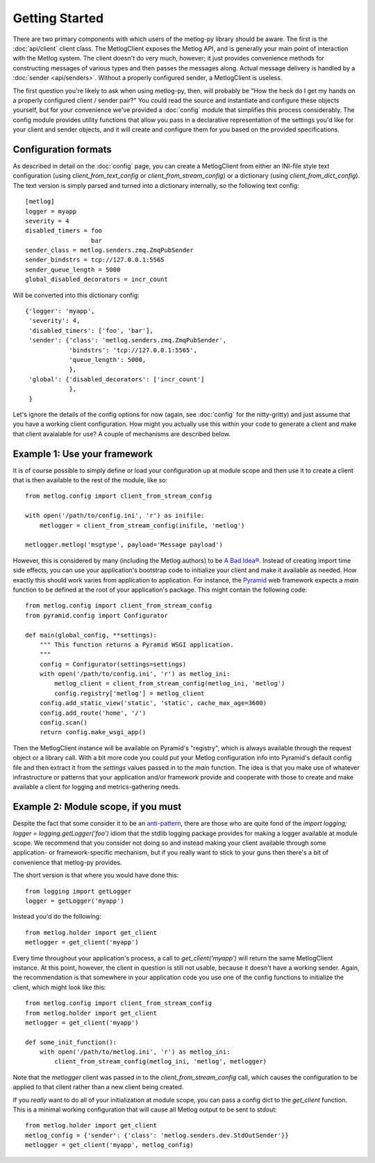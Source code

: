 Getting Started
===============

There are two primary components with which users of the metlog-py library
should be aware. The first is the :doc:`api/client` client class. The
MetlogClient exposes the Metlog API, and is generally your main point of
interaction with the Metlog system. The client doesn't do very much, however;
it just provides convenience methods for constructing messages of various types
and then passes the messages along. Actual message delivery is handled by a
:doc:`sender <api/senders>`. Without a properly configured sender, a
MetlogClient is useless.

The first question you're likely to ask when using metlog-py, then, will
probably be "How the heck do I get my hands on a properly configured client /
sender pair?" You could read the source and instantiate and configure these
objects yourself, but for your convenience we've provided a :doc:`config`
module that simplifies this process considerably. The config module provides
utility functions that allow you pass in a declarative representation of the
settings you'd like for your client and sender objects, and it will create and
configure them for you based on the provided specifications.

Configuration formats
---------------------

As described in detail on the :doc:`config` page, you can create a MetlogClient
from either an INI-file style text configuration (using
`client_from_text_config` or `client_from_stream_config`) or a dictionary
(using `client_from_dict_config`). The text version is simply parsed and turned
into a dictionary internally, so the following text config::

  [metlog]
  logger = myapp
  severity = 4
  disabled_timers = foo
                    bar
  sender_class = metlog.senders.zmq.ZmqPubSender
  sender_bindstrs = tcp://127.0.0.1:5565
  sender_queue_length = 5000
  global_disabled_decorators = incr_count

Will be converted into this dictionary config::

  {'logger': 'myapp',
   'severity': 4,
   'disabled_timers': ['foo', 'bar'],
   'sender': {'class': 'metlog.senders.zmq.ZmqPubSender',
              'bindstrs': 'tcp://127.0.0.1:5565',
              'queue_length': 5000,
              },
   'global': {'disabled_decorators': ['incr_count']
              },
   }

Let's ignore the details of the config options for now (again, see
:doc:`config` for the nitty-gritty) and just assume that you have a working
client configuration. How might you actually use this within your code to
generate a client and make that client avaialable for use? A couple of
mechanisms are described below.

Example 1: Use your framework
-----------------------------

It is of course possible to simply define or load your configuration up at
module scope and then use it to create a client that is then available to the
rest of the module, like so::

    from metlog.config import client_from_stream_config

    with open('/path/to/config.ini', 'r') as inifile:
        metlogger = client_from_stream_config(inifile, 'metlog')

    metlogger.metlog('msgtype', payload='Message payload')

However, this is considered by many (including the Metlog authors) to be `A Bad
Idea® <http://www.plope.com/Members/chrism/import_time_side_effects>`_. Instead
of creating import time side effects, you can use your application's bootstrap
code to initialize your client and make it available as needed. How exactly
this should work varies from application to application. For instance, the
`Pyramid <http://www.pylonsproject.org/>`_ web framework expects a `main`
function to be defined at the root of your application's package. This might
contain the following code::

    from metlog.config import client_from_stream_config
    from pyramid.config import Configurator

    def main(global_config, **settings):
        """ This function returns a Pyramid WSGI application.
        """
        config = Configurator(settings=settings)
        with open('/path/to/config.ini', 'r') as metlog_ini:
            metlog_client = client_from_stream_config(metlog_ini, 'metlog')
            config.registry['metlog'] = metlog_client
        config.add_static_view('static', 'static', cache_max_age=3600)
        config.add_route('home', '/')
        config.scan()
        return config.make_wsgi_app()

Then the MetlogClient instance will be available on Pyramid's "registry", which
is always available through the request object or a library call. With a bit
more code you could put your Metlog configuration info into Pyramid's default
config file and then extract it from the `settings` values passed in to the
`main` function. The idea is that you make use of whatever infrastructure or
patterns that your application and/or framework provide and cooperate with
those to create and make available a client for logging and metrics-gathering
needs.

Example 2: Module scope, if you must
------------------------------------

Despite the fact that some consider it to be an `anti-pattern
<http://www.plope.com/Members/chrism/logging_blues>`_, there are those who are
quite fond of the `import logging; logger = logging.getLogger('foo')` idiom
that the stdlib logging package provides for making a logger available at
module scope. We recommend that you consider not doing so and instead making
your client available through some application- or framework-specific
mechanism, but if you really want to stick to your guns then there's a bit of
convenience that metlog-py provides.

The short version is that where you would have done this::

    from logging import getLogger
    logger = getLogger('myapp')

Instead you'd do the following::

    from metlog.holder import get_client
    metlogger = get_client('myapp')

Every time throughout your application's process, a call to
`get_client('myapp')` will return the same MetlogClient instance. At this
point, however, the client in question is still not usable, because it doesn't
have a working sender. Again, the recommendation is that somewhere in your
application code you use one of the config functions to initialize the client,
which might look like this::

    from metlog.config import client_from_stream_config
    from metlog.holder import get_client
    metlogger = get_client('myapp')

    def some_init_function():
        with open('/path/to/metlog.ini', 'r') as metlog_ini:
            client_from_stream_config(metlog_ini, 'metlog', metlogger)

Note that the `metlogger` client was passed in to the
`client_from_stream_config` call, which causes the configuration to be applied
to that client rather than a new client being created.

If you *really* want to do all of your initialization at module scope, you can
pass a config dict to the `get_client` function. This is a minimal working
configuration that will cause all Metlog output to be sent to stdout::

    from metlog.holder import get_client
    metlog_config = {'sender': {'class': 'metlog.senders.dev.StdOutSender'}}
    metlogger = get_client('myapp', metlog_config)
